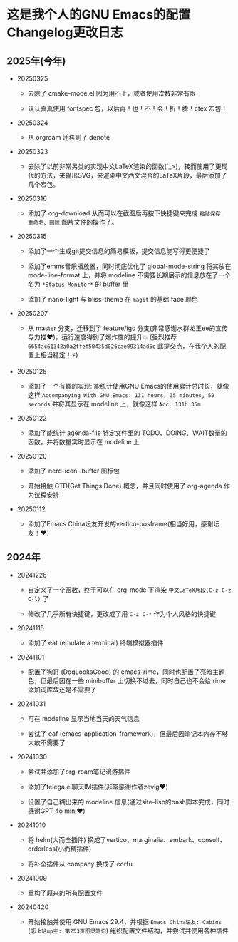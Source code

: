 * 这是我个人的GNU Emacs的配置Changelog更改日志

** 2025年(今年)

- 20250325

  + 去除了 cmake-mode.el 因为用不上，或者使用次数非常有限

  + 认认真真使用 fontspec 包，以后再！也！不！会！折！腾！ctex 宏包！


- 20250324

  + 从 orgroam 迁移到了 denote


- 20250323

  + 去除了以前非常另类的实现中文LaTeX渲染的函数(´_>)，转而使用了更现代的方法，来输出SVG，来渲染中文西文混合的LaTeX片段，最后添加了几个宏包。


- 20250316
  
  + 添加了 org-download 从而可以在截图后再按下快捷键来完成 ~粘贴保存、重命名、删除~ 图片文件的操作了。

    
- 20250315

  + 添加了一个生成git提交信息的简易模板，提交信息能写得更便捷了

  + 添加了emms音乐播放器，同时彻底优化了 global-mode-string 将其放在 mode-line-format 上，并将 modeline 不需要长期展示的信息放在了一个名为 ~*Status Monitor*~ 的 buffer 里    

  + 添加了 nano-light 与 bliss-theme 在 ~magit~ 的基础 face 颜色

    
- 20250207

  + 从 master 分支，迁移到了 feature/igc 分支(非常感谢水群龙王ee的宣传与力推♥️)，运行速度得到了爆炸性的提升💥 (强烈推荐 ~6654ac61342a0a2ffef50435d026cae09314ad5c~ 此提交点，在我个人的配置上相当稳定！⚡)

    
- 20250125

  + 添加了一个有趣的实现: 能统计使用GNU Emacs的使用累计总时长，就像这样 ~Accompanying With GNU Emacs: 131 hours, 35 minutes, 59 seconds~ 并将其显示在 modeline 上，就像这样 ~Acc: 131h 35m~

    
- 20250122

  + 添加了能统计 agenda-file 特定文件里的 TODO、DOING、WAIT数量的函数，并将数量实时显示在 modeline 上

    
- 20250120

  + 添加了 nerd-icon-ibuffer 图标包

  + 开始接触 GTD(Get Things Done) 概念，并且同时使用了 org-agenda 作为议程安排

    
- 20250112

  + 添加了Emacs China坛友开发的vertico-posframe(相当好用，感谢坛友！♥️)

    
** 2024年

- 20241226

  + 自定义了一个函数，终于可以在 org-mode 下渲染 ~中文LaTeX片段(C-z C-z C-l)~ 了

  + 修改了几乎所有快捷键，更改成了用 ~C-z C-*~ 作为个人风格的快捷键

    
- 20241115

  + 添加了 eat (emulate a terminal) 终端模拟器插件

    
- 20241101

  + 配置了狗哥 (DogLooksGood) 的 emacs-rime，同时也配置了亮暗主题色，但最后因在一些 minibuffer 上切换不过去，同时自己也不会给 rime 添加词库故还是不需要了

    
- 20241031

  + 可在 modeline 显示当地当天的天气信息

  + 尝试了 eaf (emacs-application-framework)，但最后因笔记本内存不够大故不需要了

    
- 20241030

  + 尝试并添加了org-roam笔记漫游插件

  + 添加了telega.el聊天IM插件(非常感谢作者zevlg♥️)

  + 设置了自己糊出来的 modeline 信息(通过site-lisp的bash脚本完成，同时感谢GPT 4o mini♥️)

    
- 20241010

  + 将 helm(大而全插件) 换成了vertico、marginalia、embark、consult、orderless(小而精插件)

  + 将补全插件从 company 换成了 corfu

    
- 20241009

  + 重构了原来的所有配置文件

    
- 20240420

  + 开始接触并使用 GNU Emacs 29.4，并根据 ~Emacs China坛友: Cabins~ (即 ~b站up主: 第253页图灵笔记~) 组织配置文件结构，并尝试并使用各种插件
 
